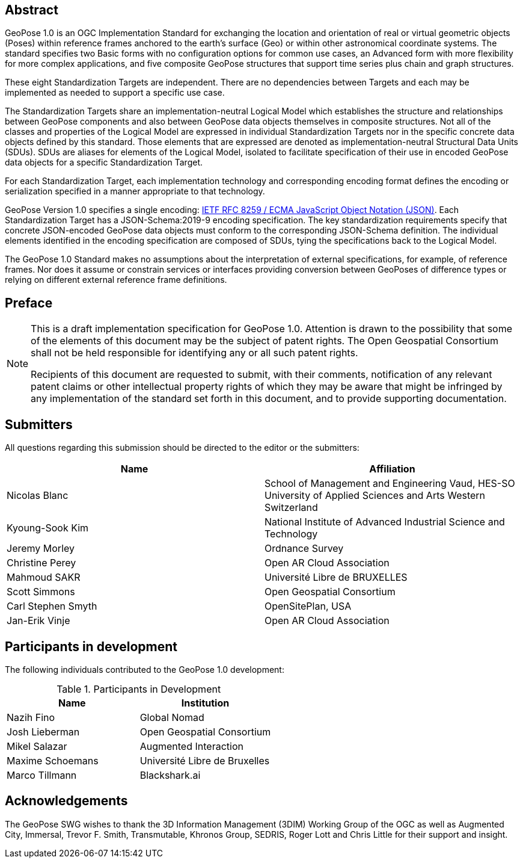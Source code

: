 [abstract]
== Abstract

GeoPose 1.0 is an OGC Implementation Standard for exchanging the location and orientation of real or virtual geometric objects (Poses) within reference frames anchored to the earth's surface (Geo) or within other astronomical coordinate systems. The standard specifies two Basic forms with no configuration options for common use cases, an Advanced form with more flexibility for more complex applications, and five composite GeoPose structures that support time series plus chain and graph structures.

These eight Standardization Targets are independent. There are no dependencies between Targets and each may be implemented as needed to support a specific use case.

The Standardization Targets share an implementation-neutral Logical Model which establishes the structure and relationships between GeoPose components and also between GeoPose data objects themselves in composite structures. Not all of the classes and properties of the Logical Model are expressed in individual Standardization Targets nor in the specific concrete data objects defined by this standard. Those elements that are expressed are denoted as implementation-neutral Structural Data Units (SDUs). SDUs are aliases for elements of the Logical Model, isolated to facilitate specification of their use in encoded GeoPose data objects for a specific Standardization Target.

For each Standardization Target, each implementation technology and corresponding encoding format defines the encoding or serialization specified in a manner appropriate to that technology.

GeoPose Version 1.0 specifies a single encoding: http://www.ecma-international.org/publications/files/ECMA-ST/ECMA-404.pdf[IETF RFC 8259 / ECMA JavaScript Object Notation (JSON)]. Each Standardization Target has a JSON-Schema:2019-9 encoding specification. The key standardization requirements specify that concrete JSON-encoded GeoPose data objects must conform to the corresponding JSON-Schema definition. The individual elements identified in the encoding specification are composed of SDUs, tying the specifications back to the Logical Model.

The GeoPose 1.0 Standard makes no assumptions about the interpretation of external specifications, for example, of reference frames. Nor does it assume or constrain services or interfaces providing conversion between GeoPoses of difference types or relying on different external reference frame definitions.

== Preface

[NOTE]
====
This is a draft implementation specification for GeoPose 1.0.
Attention is drawn to the possibility that some of the elements of this document may be the subject of patent rights. The Open Geospatial Consortium shall not be held responsible for identifying any or all such patent rights.

Recipients of this document are requested to submit, with their comments, notification of any relevant patent claims or other intellectual property rights of which they may be aware that might be infringed by any implementation of the standard set forth in this document, and to provide supporting documentation.
====

== Submitters

All questions regarding this submission should be directed to the editor or the
submitters:

|===
|Name |Affiliation

|Nicolas Blanc |School of Management and Engineering Vaud, HES-SO University of
Applied Sciences and Arts Western Switzerland
|Kyoung-Sook Kim |National Institute of Advanced Industrial Science and Technology
|Jeremy Morley |Ordnance Survey
|Christine Perey |Open AR Cloud Association
|Mahmoud SAKR |Université Libre de BRUXELLES
|Scott Simmons |Open Geospatial Consortium
|Carl Stephen Smyth |OpenSitePlan, USA
|Jan-Erik Vinje |Open AR Cloud Association
|===


[.preface]
== Participants in development

The following individuals contributed to the GeoPose 1.0 development:

.Participants in Development
|===
|Name |Institution

|Nazih Fino |Global Nomad
|Josh Lieberman |Open Geospatial Consortium
|Mikel Salazar |Augmented Interaction
|Maxime Schoemans |Université Libre de Bruxelles
|Marco Tillmann |Blackshark.ai
|===

== Acknowledgements

The GeoPose SWG wishes to thank the 3D Information Management (3DIM) Working Group of the OGC as well as Augmented City, Immersal, Trevor F. Smith, Transmutable, Khronos Group, SEDRIS, Roger Lott and Chris Little for their support and insight.
